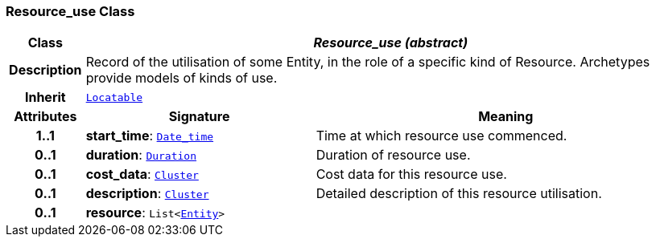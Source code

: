 === Resource_use Class

[cols="^1,3,5"]
|===
h|*Class*
2+^h|*__Resource_use (abstract)__*

h|*Description*
2+a|Record of the utilisation of some Entity, in the role of a specific kind of Resource. Archetypes provide models of kinds of use.

h|*Inherit*
2+|`link:/releases/BASE/{base_release}/base_types.html#_locatable_class[Locatable^]`

h|*Attributes*
^h|*Signature*
^h|*Meaning*

h|*1..1*
|*start_time*: `link:/releases/BASE/{base_release}/foundation_types.html#_date_time_class[Date_time^]`
a|Time at which resource use commenced.

h|*0..1*
|*duration*: `link:/releases/BASE/{base_release}/foundation_types.html#_duration_class[Duration^]`
a|Duration of resource use.

h|*0..1*
|*cost_data*: `link:/releases/GRM/{grm_release}/data_structures.html#_cluster_class[Cluster^]`
a|Cost data for this resource use.

h|*0..1*
|*description*: `link:/releases/GRM/{grm_release}/data_structures.html#_cluster_class[Cluster^]`
a|Detailed description of this resource utilisation.

h|*0..1*
|*resource*: `List<<<_entity_class,Entity>>>`
a|
|===
